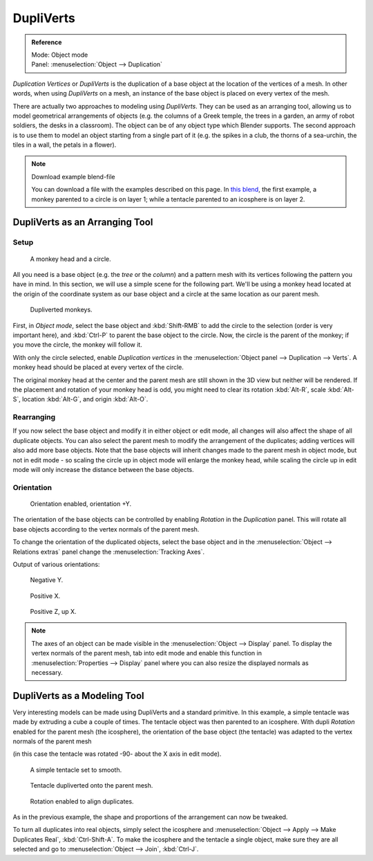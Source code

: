 
**********
DupliVerts
**********

.. admonition:: Reference
   :class: refbox

   | Mode:     Object mode
   | Panel:    :menuselection:`Object --> Duplication`


*Duplication Vertices* or *DupliVerts* is the duplication of a base object at the location of the vertices of a mesh.
In other words, when using *DupliVerts* on a mesh,
an instance of the base object is placed on every vertex of the mesh.

There are actually two approaches to modeling using *DupliVerts*.
They can be used as an arranging tool,
allowing us to model geometrical arrangements of objects (e.g. the columns of a Greek temple,
the trees in a garden, an army of robot soldiers, the desks in a classroom).
The object can be of any object type which Blender supports.
The second approach is to use them to model an object starting from a single part of it (e.g.
the spikes in a club, the thorns of a sea-urchin, the tiles in a wall,
the petals in a flower).

.. note:: Download example blend-file

   You can download a file with the examples described on this page.
   In `this blend <https://wiki.blender.org/index.php/:File:Manual-2.5-DupliVerts-Examples.blend>`__,
   the first example, a monkey parented to a circle is on layer 1;
   while a tentacle parented to an icosphere is on layer 2.


DupliVerts as an Arranging Tool
===============================

Setup
-----

.. figure:: /images/Dupliverts-Example01-1start.jpg

   A monkey head and a circle.


All you need is a base object (e.g. the *tree* or the *column*)
and a pattern mesh with its vertices following the pattern you have in mind. In this section,
we will use a simple scene for the following part. We'll be using a monkey head located at
the origin of the coordinate system as our base object and a circle at the same location as
our parent mesh.


.. figure:: /images/Dupliverts-Example01-2dupliverted.jpg

   Dupliverted monkeys.


First, in *Object mode*,
select the base object and :kbd:`Shift-RMB` to add the circle to the selection
(order is very important here),
and :kbd:`Ctrl-P` to parent the base object to the circle.
Now, the circle is the parent of the monkey; if you move the circle, the monkey will follow it.


With only the circle selected, enable *Duplication vertices* in the
:menuselection:`Object panel --> Duplication --> Verts`.
A monkey head should be placed at every vertex of the circle.

The original monkey head at the center and the parent mesh are still shown in the 3D view but
neither will be rendered. If the placement and rotation of your monkey head is odd,
you might need to clear its rotation :kbd:`Alt-R`, scale :kbd:`Alt-S`,
location :kbd:`Alt-G`, and origin :kbd:`Alt-O`.


Rearranging
-----------

If you now select the base object and modify it in either object or edit mode,
all changes will also affect the shape of all duplicate objects.
You can also select the parent mesh to modify the arrangement of the duplicates;
adding vertices will also add more base objects.
Note that the base objects will inherit changes made to the parent mesh in object mode, but
not in edit mode - so scaling the circle up in object mode will enlarge the monkey head,
while scaling the circle up in edit mode will only increase the distance between the base
objects.


Orientation
-----------

.. figure:: /images/Dupliverts-Example01-3Orientation.jpg

   Orientation enabled, orientation +Y.


The orientation of the base objects can be controlled by enabling *Rotation* in the
*Duplication* panel.
This will rotate all base objects according to the vertex normals of the parent mesh.


To change the orientation of the duplicated objects, select the base object and in the
:menuselection:`Object --> Relations extras` panel change the :menuselection:`Tracking Axes`.

Output of various orientations:


.. figure:: /images/Dupliverts-Example01-4negY.jpg

   Negative Y.


.. figure:: /images/Dupliverts-Example01-5posX.jpg

   Positive X.


.. figure:: /images/Dupliverts-Example01-6posZ.jpg

   Positive Z, up X.


.. note::

   The axes of an object can be made visible in the :menuselection:`Object --> Display` panel.
   To display the vertex normals of the parent mesh,
   tab into edit mode and enable this function in :menuselection:`Properties --> Display`
   panel where you can also resize the displayed normals as necessary.


DupliVerts as a Modeling Tool
=============================

Very interesting models can be made using DupliVerts and a standard primitive.
In this example, a simple tentacle was made by extruding a cube a couple of times.
The tentacle object was then parented to an icosphere.
With dupli *Rotation* enabled for the parent mesh (the icosphere),
the orientation of the base object (the tentacle)
was adapted to the vertex normals of the parent mesh

(in this case the tentacle was rotated -90- about the X axis in edit mode).


.. figure:: /images/Dupliverts-Example02-1Tentacle.jpg

   A simple tentacle set to smooth.


.. figure:: /images/Dupliverts-Example02-2NoRot.jpg

   Tentacle dupliverted onto the parent mesh.


.. figure:: /images/Dupliverts-Example02-3Rot.jpg

   Rotation enabled to align duplicates.


As in the previous example, the shape and proportions of the arrangement can now be tweaked.

To turn all duplicates into real objects, simply select the icosphere and 
:menuselection:`Object --> Apply --> Make Duplicates Real`, :kbd:`Ctrl-Shift-A`.
To make the icosphere and the tentacle a single object,
make sure they are all selected and go to :menuselection:`Object --> Join`, :kbd:`Ctrl-J`.

.. seealso::

   Other duplication methods are listed :doc:`here </editors/3dview/transform/duplication/introduction>`.
